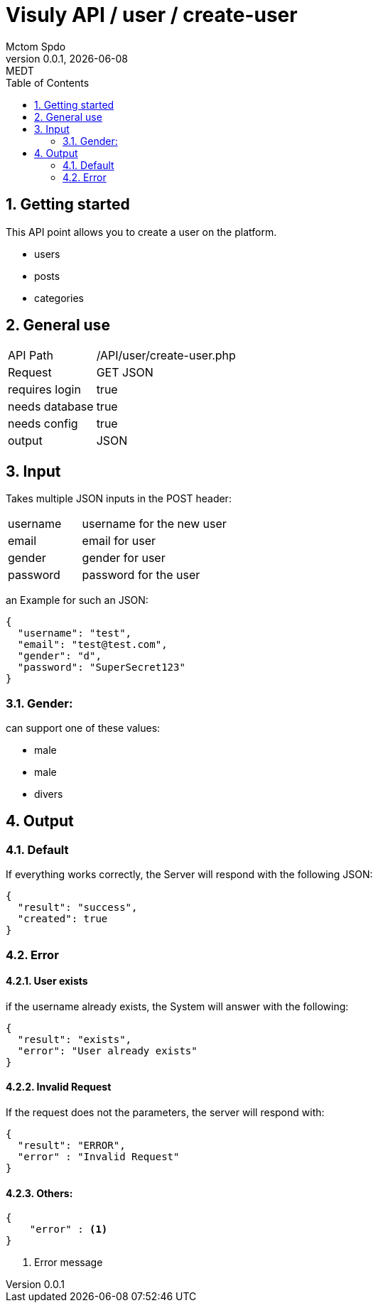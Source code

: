= Visuly API / user / create-user
Mctom Spdo
0.0.1, {docdate}: MEDT
:icons: font
:sectnums:
:toc: left
:stylesheet: ../../../css/dark.css

== Getting started

This API point allows you to create a user on the platform.

* users
* posts
* categories

== General use

[cols="1, 2"]
|===

| API Path
| /API/user/create-user.php

| Request
| GET JSON

| requires login
| true

| needs database
| true

| needs config
| true

| output
| JSON

|===

== Input

Takes multiple JSON inputs in the POST header:

[cols="1, 2"]
|===
| username
| username for the new user

| email
| email for user

| gender
| gender for user

| password
| password for the user
|===

an Example for such an JSON:

[source, json]
----
{
  "username": "test",
  "email": "test@test.com",
  "gender": "d",
  "password": "SuperSecret123"
}
----

=== Gender:

can support one of these values:

* male
* male
* divers

== Output

=== Default

If everything works correctly, the Server will respond with the following JSON:

[source, json]
----
{
  "result": "success",
  "created": true
}
----

=== Error

==== User exists

if the username already exists, the System will answer with the following:

[source, json]
----
{
  "result": "exists",
  "error": "User already exists"
}
----

==== Invalid Request

If the request does not the parameters, the server will respond with:

[source,json]
----
{
  "result": "ERROR",
  "error" : "Invalid Request"
}
----

==== Others:

[source,json]
----
{
    "error" : <.>
}
----

<.> Error message